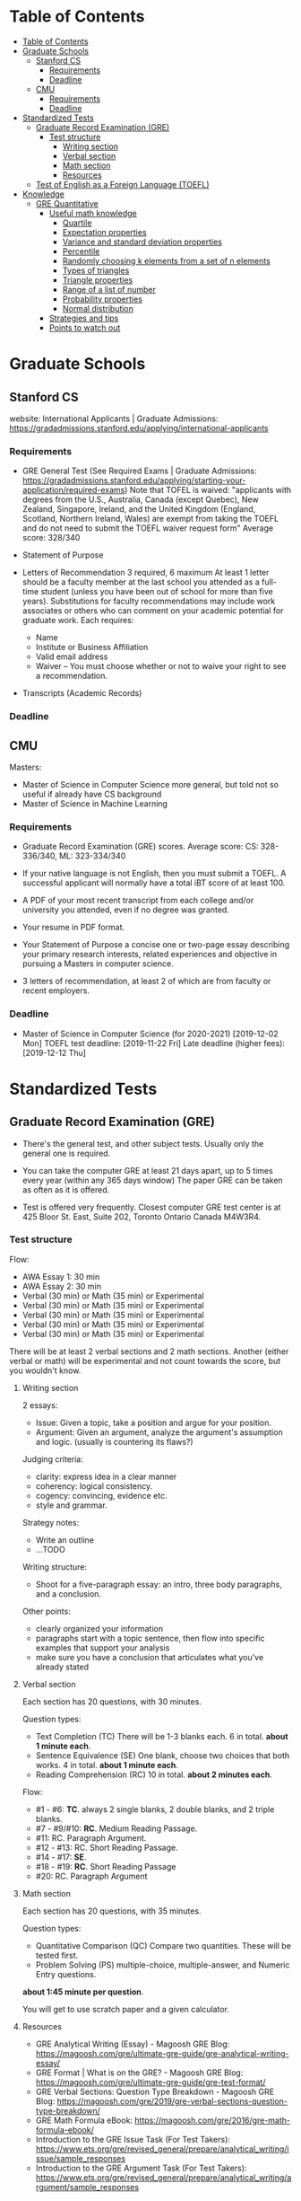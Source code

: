 
* Table of Contents
:PROPERTIES:
:TOC:      :include all
:END:

:CONTENTS:
- [[#table-of-contents][Table of Contents]]
- [[#graduate-schools][Graduate Schools]]
  - [[#stanford-cs][Stanford CS]]
    - [[#requirements][Requirements]]
    - [[#deadline][Deadline]]
  - [[#cmu][CMU]]
    - [[#requirements][Requirements]]
    - [[#deadline][Deadline]]
- [[#standardized-tests][Standardized Tests]]
  - [[#graduate-record-examination-gre][Graduate Record Examination (GRE)]]
    - [[#test-structure][Test structure]]
      - [[#writing-section][Writing section]]
      - [[#verbal-section][Verbal section]]
      - [[#math-section][Math section]]
      - [[#resources][Resources]]
  - [[#test-of-english-as-a-foreign-language-toefl][Test of English as a Foreign Language (TOEFL)]]
- [[#knowledge][Knowledge]]
  - [[#gre-quantitative][GRE Quantitative]]
    - [[#useful-math-knowledge][Useful math knowledge]]
      - [[#quartile][Quartile]]
      - [[#expectation-properties][Expectation properties]]
      - [[#variance-and-standard-deviation-properties][Variance and standard deviation properties]]
      - [[#percentile][Percentile]]
      - [[#randomly-choosing-k-elements-from-a-set-of-n-elements][Randomly choosing k elements from a set of n elements]]
      - [[#types-of-triangles][Types of triangles]]
      - [[#triangle-properties][Triangle properties]]
      - [[#range-of-a-list-of-number][Range of a list of number]]
      - [[#probability-properties][Probability properties]]
      - [[#normal-distribution][Normal distribution]]
    - [[#strategies-and-tips][Strategies and tips]]
    - [[#points-to-watch-out][Points to watch out]]
:END:

* Graduate Schools

** Stanford CS
website: International Applicants | Graduate Admissions: https://gradadmissions.stanford.edu/applying/international-applicants

*** Requirements
- GRE General Test
  (See Required Exams | Graduate Admissions: https://gradadmissions.stanford.edu/applying/starting-your-application/required-exams)
  Note that TOFEL is waived: "applicants with degrees from the U.S., Australia, Canada (except Quebec), New Zealand, Singapore, Ireland, and the United Kingdom (England, Scotland, Northern Ireland, Wales) are exempt from taking the TOEFL and do not need to submit the TOEFL waiver request form"
  Average score: 328/340

- Statement of Purpose

- Letters of Recommendation
  3 required, 6 maximum
  At least 1 letter should be a faculty member at the last school you attended as a full-time student (unless you have been out of school for more than five years). Substitutions for faculty recommendations may include work associates or others who can comment on your academic potential for graduate work.
  Each requires:
  - Name
  - Institute or Business Affiliation
  - Valid email address
  - Waiver – You must choose whether or not to waive your right to see a recommendation.

- Transcripts (Academic Records)

*** Deadline

** CMU
Masters:
- Master of Science in Computer Science
  more general, but told not so useful if already have CS background
- Master of Science in Machine Learning

*** Requirements
- Graduate Record Examination (GRE) scores.
  Average score: CS: 328-336/340, ML: 323-334/340

- If your native language is not English, then you must submit a TOEFL. A successful applicant will normally have a total iBT score of at least 100.
- A PDF of your most recent transcript from each college and/or university you attended, even if no degree was granted.
- Your resume in PDF format.
- Your Statement of Purpose
  a concise one or two-page essay describing your primary research interests, related experiences and objective in pursuing a Masters in computer science.

- 3 letters of recommendation, at least 2 of which are from faculty or recent employers.

*** Deadline
- Master of Science in Computer Science
  (for 2020-2021)
  [2019-12-02 Mon]
  TOEFL test deadline: [2019-11-22 Fri]
  Late deadline (higher fees): [2019-12-12 Thu]

* Standardized Tests

** Graduate Record Examination (GRE)
- There's the general test, and other subject tests.
  Usually only the general one is required.

- You can take the computer GRE at least 21 days apart, up to 5 times every year (within any 365 days window)
  The paper GRE can be taken as often as it is offered.

- Test is offered very frequently.
  Closest computer GRE test center is at 425 Bloor St. East, Suite 202, Toronto Ontario Canada M4W3R4.

*** Test structure
Flow:
- AWA Essay 1: 30 min
- AWA Essay 2: 30 min
- Verbal (30 min) or Math (35 min) or Experimental
- Verbal (30 min) or Math (35 min) or Experimental
- Verbal (30 min) or Math (35 min) or Experimental
- Verbal (30 min) or Math (35 min) or Experimental
- Verbal (30 min) or Math (35 min) or Experimental

There will be at least 2 verbal sections and 2 math sections. Another (either verbal or math) will be experimental and not count towards the score, but you wouldn't know.

**** Writing section
2 essays:
- Issue:
  Given a topic, take a position and argue for your position.
- Argument:
  Given an argument, analyze the argument's assumption and logic.
  (usually is countering its flaws?)

Judging criteria:
- clarity: express idea in a clear manner
- coherency: logical consistency.
- cogency: convincing, evidence etc.
- style and grammar.

Strategy notes:
- Write an outline
- ...TODO

Writing structure:
- Shoot for a five-paragraph essay: an intro, three body paragraphs, and a conclusion.

Other points:
- clearly organized your information
- paragraphs start with a topic sentence, then flow into specific examples that support your analysis
- make sure you have a conclusion that articulates what you’ve already stated

**** Verbal section
Each section has 20 questions, with 30 minutes.

Question types:
- Text Completion (TC)
  There will be 1-3 blanks each.
  6 in total. *about 1 minute each*.
- Sentence Equivalence (SE)
  One blank, choose two choices that both works.
  4 in total. *about 1 minute each*.
- Reading Comprehension (RC)
  10 in total. *about 2 minutes each*.

Flow:
- #1 - #6:
  *TC*. always 2 single blanks, 2 double blanks, and 2 triple blanks.
- #7 - #9/#10:
  *RC*. Medium Reading Passage.
- #11:
  RC. Paragraph Argument.
- #12 - #13:
  RC. Short Reading Passage.
- #14 - #17:
  *SE*.
- #18 - #19:
  *RC*. Short Reading Passage
- #20:
  RC. Paragraph Argument

**** Math section
Each section has 20 questions, with 35 minutes.

Question types:
- Quantitative Comparison (QC)
  Compare two quantities.
  These will be tested first.
- Problem Solving (PS)
  multiple-choice, multiple-answer, and Numeric Entry questions.

*about 1:45 minute per question*.

You will get to use scratch paper and a given calculator.

**** Resources
- GRE Analytical Writing (Essay) - Magoosh GRE Blog: https://magoosh.com/gre/ultimate-gre-guide/gre-analytical-writing-essay/
- GRE Format | What is on the GRE? - Magoosh GRE Blog: https://magoosh.com/gre/ultimate-gre-guide/gre-test-format/
- GRE Verbal Sections: Question Type Breakdown - Magoosh GRE Blog: https://magoosh.com/gre/2019/gre-verbal-sections-question-type-breakdown/
- GRE Math Formula eBook: https://magoosh.com/gre/2016/gre-math-formula-ebook/
- Introduction to the GRE Issue Task (For Test Takers): https://www.ets.org/gre/revised_general/prepare/analytical_writing/issue/sample_responses
- Introduction to the GRE Argument Task (For Test Takers): https://www.ets.org/gre/revised_general/prepare/analytical_writing/argument/sample_responses

** Test of English as a Foreign Language (TOEFL)
- You can take the TOEFL test at least 3 days apart, but it's only offered about once per week.

- Test is not offered frequently (about once per week), and availability is bad when less than 1 month to test date.
  Closest two test centers:
  - 2 Bloor St. West, 22nd Floor
  - 425 Bloor St. East, Suite 202

* Knowledge

** GRE Quantitative

*** Useful math knowledge

**** Quartile
Split the set into 4 partitions according to their sorted values.
Then 1st quartile is the smallest partition, etc.

**** Expectation properties
Expectation is a linear transformation:
- $E[X + Y] = E[X] + E[Y]$, where $X$ is a random variable
- $E[aX] = aE[X]$, where $X$ is a random variable and $a$ is a constant

**** Variance and standard deviation properties
- $\sigma(X + b) = \sigma(X)$, where $X$ is a random variable
- $\sigma(aX) = a\sigma(X)$, where $X$ is a random variable and $a$ is a constant

Variance is the square of the standard deviation.

**** Percentile
x-th percentile: 0-th percentile is the entire set, 99-th percentile is the biggest 1%.

**** Randomly choosing k elements from a set of n elements
C(n, k) = n! / (k!(n-k)!)
This is easy to remember: Just shuffle all the elements, and use the first k of them as your selection. Because the permutation within the first k and within the last (n-k) don't matter, we divide them out.

**** Types of triangles
- equilateral: 3 sides are equal
- isosceles: 2 of the 3 sides are equal

**** Triangle properties
- When the angles are 30, 60, 90, then the shorter side is half the hypotenuse.

**** Range of a list of number
Range = max - min.

**** Probability properties
- $P(A \cup B) = P(AB^C) + P(A^CB) + P(AB)$

**** Normal distribution
Probability distribution between:
- 1 standard deviation: 0.68
- 2 standard deviation: 0.96

When considering percentile on the normal distribution, notice that x-th percentile is the x% greatest area, and area is the integration of the curve. use this to deduce the area at mid-point given 2 points, etc.

*** Strategies and tips
- In some cases where they are asking you to find the only number that satisfies some condition, and it's really hard to prove that it's the only one, just verify each option.
- You don't have to simplify fraction.

*** Points to watch out
- Giving your answer as a fraction means don't compute the decimal representation.
- You need to *round* when a precision is given
- Make sure to account for cases where a variable can be positive or negative.

